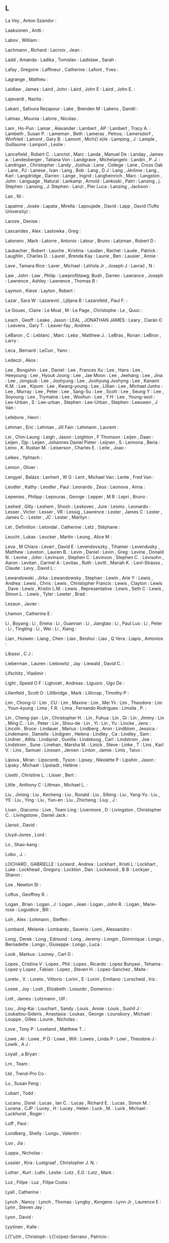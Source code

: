 ** L

   La Vey                  , Anton Szandor            :

   Laaksonen               , Antti                    :

   Labov                   , William                  :

   Lachmann                , Richard                  :
   Lacroix                 , Jean                     :

   Ladd                    , Amanda                   :
   Ladika                  , Tomislav                 :
   Ladislaw                , Sarah                    :

   Lafay                   , Gregoire                 :
   Laffineur               , Catherine                :
   Lafont                  , Yves                     :

   Lagrange                , Mathieu                  :

   Laidlaw                 , James                    :
   Laird                   , John                     :
   Laird                   , John E                   :
   Laird                   , John E.                  :

   Lajevardi               , Nazita                   :

   Lakani                  , Safoura Rezapour         :
   Lake                    , Brenden M                :
   Lakens                  , Daniël                   :

   Lalmas                  , Mounia                   :
   Lalone                  , Nicolas                  :

   Lam                     , Ho-Pun                   :
   Lamar                   , Alexander                :
   Lambert                 , AP                       :
   Lambert                 , Tracy A.                 :
   Lambeth                 , Susan P.                 :
   Lameman                 , Beth                     :
   Lameras                 , Petros;                  :
   Lamersdorf              , Winfried                 :
   Lamont                  , Gary B.                  :
   Lamont                  , Mich{\`e}le              :
   Lamping                 , J                        :
   Lample                  , Guillaume                :
   Lamport                 , Leslie                   :

   Lancefield              , Robert C.                :
   Lanctot                 , Marc                     :
   Landa                   , Manuel De                :
   Landay                  , James a.                 :
   Landesberger            , Tatiana Von              :
   Landgrave               , Michelangelo             :
   Landin                  , P. J.                    :
   Landrigan               , Christopher              :
   Landy                   , Joshua                   :
   Lane                    , College                  :
   Lane                    , Cross Oak                :
   Lane                    , PJ                       :
   Lanese                  , Ivan                     :
   Lang                    , Bob                      :
   Lang                    , D J                      :
   Lang                    , Jérôme                   :
   Lang                    , Karl                     :
   Langdridge              , Darren                   :
   Lange                   , Ingrid                   :
   Langheinrich            , Marc                     :
   Langston                , John                     :
   Language                , Natural                  :
   Lankamp                 , Arnold                   :
   Lankoski                , Patri                    :
   Lansing                 , j. Stephen               :
   Lansing                 , J. Stephen               :
   Lanzi                   , Pier Luca                :
   Lanzing                 , Jackson                  :

   Lao                     , Ni                       :

   Lapalme                 , Josée                    :
   Lapata                  , Mirella                  :
   Lapoujade               , David                    :
   Lapp                    , David (Tufts University) :

   Laroze                  , Denise                   :

   Lascarides              , Alex                     :
   Lastowka                , Greg                     :

   Latonero                , Mark                     :
   Latorre                 , Antonio                  :
   Latour                  , Bruno                    :
   Latzman                 , Robert D                 :

   Laubacher               , Robert                   :
   Lauche                  , Kristina                 :
   Laudan                  , Rachel                   :
   Laude                   , Patrick                  :
   Laughlin                , Charles D.               :
   Laurel                  , Brenda Kay               :
   Laurie                  , Ben                      :
   Lausier                 , Annie                    :

   Lave                    , Tamara Rice              :
   Laver                   , Michael                  :
   LaViola Jr              , Joseph J                 :
   Lavrač                  , N                        :

   Law                     , John                     :
   Law                     , Philip                   :
   Lawprofblawg; Bush      , Darren                   :
   Lawrance                , Joseph                   :
   Lawrence                , Ashley                   :
   Lawrence                , Thomas B                 :

   Laymon                  , Kiese                    :
   Layton                  , Robert                   :

   Lazar                   , Sara W                   :
   Lazarević               , Ljiljana B               :
   Lazarsfeld              , Paul F.                  :

   Le Goues                , Claire                   :
   Le Moal                 , M                        :
   Le Page                 , Christophe               :
   Le                      , Quoc                     :

   Leach                   , Geoff                    :
   Leake                   , Jason                    :
   LEAL                    , JONATHAN JAMES           :
   Leary                   , Ciarán O                 :
   Leavens                 , Gary T.                  :
   Leaver-fay              , Andrew                   :

   LeBaron                 , C                        :
   Leblanc                 , Marc                     :
   Lebo                    , Matthew J.               :
   LeBras                  , Ronan                    :
   LeBron                  , Larry                    :

   Leca                    , Bernard                  :
   LeCun                   , Yann                     :

   Ledeczi                 , Akos                     :

   Lee                     , Bongshin                 :
   Lee                     , Daniel                   :
   Lee                     , Frances Xu               :
   Lee                     , Hans                     :
   Lee                     , Heeyoung                 :
   Lee                     , Hyouk Joong              :
   Lee                     , Jae Moon                 :
   Lee                     , Jeehang                  :
   Lee                     , Jina                     :
   Lee                     , Jongsub                  :
   Lee                     , Joohyung                 :
   Lee                     , Joohyung Joohyng         :
   Lee                     , Kanami K.M.              :
   Lee                     , Kipum                    :
   Lee                     , Kwang-young              :
   Lee                     , Lillian                  :
   Lee                     , Michael Junho            :
   Lee                     , Murray                   :
   Lee                     , Peter                    :
   Lee                     , Sang-Su                  :
   Lee                     , Scott                    :
   Lee                     , Seung Y                  :
   Lee                     , Soyoung                  :
   Lee                     , Trymaine                 :
   Lee                     , Woohun                   :
   Lee                     , Y H                      :
   Lee                     , Young-seol               :
   Lee-Urban               , S                        :
   Lee-urban               , Stephen                  :
   Lee-Urban               , Stephen                  :
   Leeuwen                 , J Van                    :

   Lefebvre                , Henri                    :

   Lehman                  , Eric                     :
   Lehman                  , Jill Fain                :
   Lehmann                 , Laurent                  :

   Lei                     , Chin-Laung               :
   Leigh                   , Jason                    :
   Leighton                , F Thomson                :
   Leijen                  , Daan                     :
   Leijen                  , Djp                      :
   Leijen                  , Johannes Daniel Pieter   :
   Leijnen                 , S                        :
   Leimona                 , Beria                    :
   Leino                   , K. Rustan M.             :
   Leiserson               , Charles E.               :
   Leite                   , Joao                     :

   Lelkes                  , Yphtach                  :

   Lemon                   , Oliver                   :

   Lengyel                 , Balázs                   :
   Lenhert                 , W G                      :
   Lent                    , Michael Van              :
   Lente                   , Fred Van                 :

   Leodler                 , Kathy                    :
   Leodler                 , Paul                     :
   Leonardo                , Zeus                     :
   Leonova                 , Anna                     :

   Lepenies                , Philipp                  :
   Lepouras                , George                   :
   Lepper                  , M R                      :
   Lepri                   , Bruno                    :

   Leshed                  , Gilly                    :
   Leshem                  , Shosh                    :
   Leskovec                , Jure                     :
   Lesmo                   , Leonardo                 :
   Lesser                  , Victor                   :
   Lesser                  , VR                       :
   Lessig                  , Lawrence                 :
   Lester                  , James C                  :
   Lester                  , James C.                 :
   Lester                  , JC                       :
   Lester                  , Marilyn                  :

   Let                     , Definition               :
   Letondal                , Catherine                :
   Letz                    , Stéphane                 :

   Leucht                  , Lukas                    :
   Leucker                 , Martin                   :
   Leung                   , Alice M                  :

   Leva                    , M Chiara                 :
   Levari                  , David E                  :
   Levendovszky            , Tihamer                  :
   Levendusky              , Matthew                  :
   Leveton                 , Lauren B.                :
   Levin                   , Daniel                   :
   Levin                   , Greg                     :
   Levine                  , Donald N.                :
   Levine                  , John                     :
   Levinson                , Stephen C                :
   Levinson                , Stephen C.               :
   Levisohn                , Aaron                    :
   Levitan                 , Carmel A                 :
   Levitas                 , Ruth                     :
   Levitt                  , Mariah K.                :
   Levl-Strauss            , Claude                   :
   Levy                    , David L                  :

   Lewandowski             , Jirka                    :
   Lewandowsky             , Stephan                  :
   Lewin                   , Arie Y                   :
   Lewis                   , Andrea                   :
   Lewis                   , Chris                    :
   Lewis                   , Christopher Francis      :
   Lewis                   , Clayton                  :
   Lewis                   , Dave                     :
   Lewis                   , Kristin L.M.             :
   Lewis                   , Representative           :
   Lewis                   , Seth C                   :
   Lewis                   , Simon L.                 :
   Lewis                   , Tyler                    :
   Lewter                  , Brad                     :

   Lezaun                  , Javier                   :

   Lhamon                  , Catherine E              :

   Li                      , Boyang                   :
   Li                      , Emma                     :
   Li                      , Guannan                  :
   Li                      , Jiangtao                 :
   Li                      , Paul Luo                 :
   Li                      , Peter                    :
   Li                      , Tingting                 :
   Li                      , Wei                      :
   Li                      , Xiang                    :

   Lian                    , Huiwen                   :
   Liang                   , Chen                     :
   Liao                    , Beishui                  :
   Liao                    , Q Vera                   :
   Liapis                  , Antonios                 :

   Libassi                 , C J                      :

   Lieberman               , Lauren                   :
   Liebowitz               , Jay                      :
   Liewald                 , David C.                 :

   Lifschitz               , Vladimir                 :

   Light                   , Speed O F                :
   Ligtvoet                , Andreas                  :
   Liguoro                 , Ugo De                   :

   Lilienfeld              , Scott O                  :
   Lillibridge             , Mark                     :
   Lillicrap               , Timothy P                :

   Lim                     , Chong-U                  :
   Lim                     , CU                       :
   Lim                     , Maxine                   :
   Lim                     , Mei Yii                  :
   Lim                     , Theodore                 :
   Lim                     , Youn-kyung               :
   Lima                    , F.R.                     :
   Lima                    , Fernando Rodrigues       :
   Limsila                 , P.                       :

   Lin                     , Cheng-jian               :
   Lin                     , Christopher H.           :
   Lin                     , Fuhua                    :
   Lin                     , Gi                       :
   Lin                     , Jimmy                    :
   Lin                     , Ming C.                  :
   Lin                     , Peter                    :
   Lin                     , Shou-de                  :
   Lin                     , Yi                       :
   Lin                     , Yu                       :
   Lincke                  , Jens                     :
   Lincoln                 , Bruce                    :
   Lindauer                , Marius                   :
   Lindberg                , Aron                     :
   Lindblom                , Jessica                  :
   Lindemann               , Danielle                 :
   Lindgren                , Helena                   :
   Lindley                 , Ca                       :
   Lindley                 , Sam                      :
   Lindner                 , Attila                   :
   Lindqvist               , Gunilla                  :
   Lindskoog               , Carl                     :
   Lindstrom               , Joe                      :
   Lindstrom               , Sune                     :
   Linehan                 , Marsha M.                :
   Linick                  , Steve                    :
   Linke                   , T                        :
   Lins                    , Karl V.                  :
   Lins                    , Samuel                   :
   Linssen                 , Jeroen                   :
   Linton                  , Jamie                    :
   Lints                   , Taivo                    :

   Lipova                  , Miran                    :
   Lipscomb                , Tyson                    :
   Lipsey                  , Nikolette P              :
   Lipshin                 , Jason                    :
   Lipsky                  , Michael                  :
   Lipstadt                , Hélène                   :

   Lisetti                 , Christine L.             :
   Lisser                  , Bert                     :

   Little                  , Anthony C                :
   Littman                 , Michael L.               :

   Liu                     , Jiming                   :
   Liu                     , Kecheng                  :
   Liu                     , Ronald                   :
   Liu                     , Sifeng                   :
   Liu                     , Yang-Yu                  :
   Liu                     , YE                       :
   Liu                     , Ying                     :
   Liu                     , Yun-en                   :
   Liu                     , Zhicheng                 :
   Liuy                    , J                        :

   Livan                   , Giacomo                  :
   Live                    , Team Ling                :
   Livermore               , D                        :
   Livingston              , Christopher C.           :
   Livingstone             , Daniel Jack              :

   Llansó                  , David                    :

   Lloyd-Jones             , Lord                     :

   Lo                      , Shao-kang                :

   Lobo                    , J.                       :

   LOCHARD                 , GABRIELLE                :
   Lockerd                 , Andrea                   :
   Lockhart                , Kristi L                 :
   Lockhart                , Luke                     :
   Lockhead                , Gregory                  :
   Lockton                 , Dan                      :
   Lockwood                , B B                      :
   Lockyer                 , Sharon                   :

   Loe                     , Newton St                :

   Loftus                  , Geoffrey R.              :

   Logan                   , Brian                    :
   Logan                   , J                        :
   Logan                   , Jean                     :
   Logan                   , John R.                  :
   Logan                   , Marie-rose               :
   Loguidice               , Bill                     :

   Loh                     , Alex                     :
   Lohmann                 , Steffen                  :

   Lombard                 , Melanie                  :
   Lombardo                , Saverio                  :
   Lomi                    , Alessandro               :

   Long                    , Derek                    :
   Long                    , Edmund                   :
   Long                    , Jeremy                   :
   Longin                  , Dominique                :
   Longo                   , Bernadette               :
   Longo                   , Giuseppe                 :
   Longo                   , Luca                     :

   Look                    , Markus                   :
   Looney                  , Carl G                   :

   Lopes                   , Cristina V               :
   Lopes                   , Phil                     :
   Lopes                   , Ricardo                  :
   Lopez Bunyasi           , Tehama                   :
   Lopez y Lopez           , Fabian                   :
   Lopez                   , Steven H.                :
   Lopez-Sanchez           , Maite                    :

   Loreto                  , V.                       :
   Loreto                  , Vittorio                 :
   Lorini                  , E                        :
   Lorini                  , Emiliano                 :
   Lorscheid               , Iris                     :

   Losee                   , Joy                      :
   Losh                    , Elizabeth                :
   Losurdo                 , Domenico                 :

   Lott                    , James                    :
   Lotzmann                , Ulf                      :

   Lou                     , Jing-Kai                 :
   Louchart                , Sandy                    :
   Louis                   , Annie                    :
   Louis                   , Sushil J                 :
   Loukaitou-Sideris       , Anastasia                :
   Loukas                  , George                   :
   Lounsbury               , Michael                  :
   Louppe                  , Gilles                   :
   Lourie                  , Nicholas                 :

   Love                    , Tony P                   :
   Loveland                , Matthew T.               :

   Lowe                    , Al                       :
   Lowe                    , P D                      :
   Lowe                    , Will                     :
   Lowes                   , Linda P                  :
   Lowi                    , Theodore J               :
   Lowik                   , A J                      :

   Loyall                  , a Bryan                  :

   Lrn                     , Team                     :

   Ltd                     , Trend-Pro Co             :

   Lu                      , Susan Feng               :

   Lubart                  , Todd                     :

   Lucanu                  , Dorel                    :
   Lucas                   , Ian C.                   :
   Lucas                   , Richard E.               :
   Lucas                   , Simon M.                 :
   Lucena                  , CJP                      :
   Lucey                   , H                        :
   Lucey                   , Helen                    :
   Luck                    , M.                       :
   Luck                    , Michael                  :
   Luckhurst               , Roger                    :

   Luff                    , Paul                     :

   Lundberg                , Shelly                   :
   Lungu                   , Valentin                 :

   Luo                     , Jia                      :

   Luppa                   , Nicholas                 :

   Lussier                 , Kira                     :
   Lustgraaf               , Christopher J. N.        :

   Luther                  , Kurt                     :
   Luthi                   , Leslie                   :
   Lutz                    , E.G                      :
   Lutz                    , Mark                     :

   Luz                     , Filipe                   :
   Luz                     , Filipe Costa             :

   Lyall                   , Catherine                :

   Lynch                   , Nancy                    :
   Lynch                   , Thomas                   :
   Lyngby                  , Kongens                  :
   Lynn Jr                 , Laurence E               :
   Lynn                    , Steven Jay               :

   Lyon                    , David                    :

   Lyytinen                , Kalle                    :

   L{\"u}th                , Christoph                :
   L{\'o}pez-Serrano       , Patricio                 :

   Lämmel                  , R.                       :

   López                   , Fabiola López            :
   López-Paredes           , Adolfo                   :
   López-Sanchez           , Maite                    :

   Löh                     , Andres                   :
